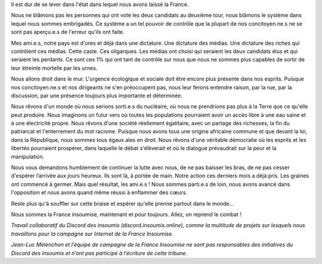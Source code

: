 .. title: Les lendemains 
.. slug: les-lendemains-tribune-insoumise
.. date: 2017-04-25 23:21:35 UTC+02:00
.. tags: 
.. category: 
.. link: 
.. description: 
.. type: text

Il est dur de se lever dans l'état dans lequel nous avons laissé la France. 

Nous ne blâmons pas les personnes qui ont voté les deux candidats au deuxième tour, nous blâmons le système dans lequel nous sommes embrigadés. Ce système a un tel pouvoir de contrôle que la plupart de nos concitoyen.ne.s ne se sont pas aperçu.e.s de l'erreur qu'ils ont faite.

Mes ami.e.s, notre pays est d'ores et déjà dans une dictature. Une dictature des médias. Une dictature des riches qui contrôlent ces médias. Cette caste. Ces oligarques. Les médias ont choisi qui seraient les deux candidats élus et qui seraient les perdants. Ce sont ces 1% qui ont tant de contrôle sur nous que nous ne sommes plus capables de sortir de leur étreinte mortelle par les urnes.

Nous allons droit dans le mur. L'urgence écologique et sociale doit être encore plus présente dans nos esprits. Puisque nos concitoyen.ne.s et nos dirigeants ne s'en préoccupent pas, nous leur ferons entendre raison, par la rue, par la discussion, par une présence toujours plus importante et déterminée.

Nous rêvons d'un monde où nous serions sorti.e.s du nucléaire, où nous ne prendrions pas plus à la Terre que ce qu'elle peut produire. Nous imaginons un futur vers où toutes les populations pourraient avoir un accès libre à une eau saine et à une électricité propre.
Nous rêvons d'une société réellement égalitaire, avec un partage des richesses, la fin du patriarcat et l'enterrement du mot racisme. Puisque nous avons tous une origine africaine commune et que devant la loi, dans la République, nous sommes tous égaux.ales en droit.
Nous rêvons d'une véritable démocratie où les esprits et les libertés pourraient prospérer, dans laquelle le débat s'élèverait et où le dialogue prévaudrait sur la peur et la manipulation. 

Nous vous demandons humblement de continuer la lutte avec nous, de ne pas baisser les bras, de ne pas cesser d'espérer l’arrivée aux jours heureux. Ils sont là, à portée de main. Notre action ces derniers mois a déjà pris. Les graines ont commencé à germer. Mais quel résultat, les ami.e.s ! Nous sommes parti.e.s de loin, nous avons avancé dans l'opposition et nous avons quand même réussi à enflammer des cœurs.

Reste plus qu'à souffler sur cette braise et espérer qu'elle prenne partout dans le monde...

Nous sommes la France insoumise, maintenant et pour toujours. Allez, on reprend le combat !


*Travail collaboratif du Discord des insoumis (discord.insoumis.online), comme la multitude de projets sur lesquels nous travaillons pour la campagne sur Internet de la France Insoumise.*

*Jean-Luc Mélenchon et l’équipe de campagne de la France Insoumise ne sont pas responsables des initiatives du Discord des insoumis et n’ont pas participé à l’écriture de cette tribune.*
